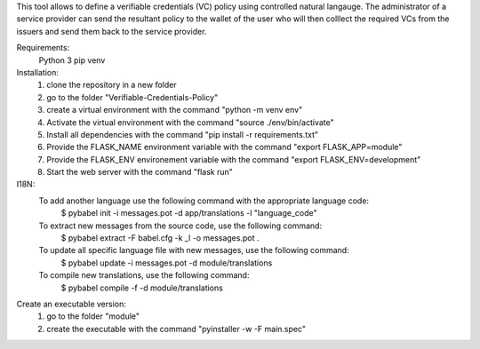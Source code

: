This tool allows to define a verifiable credentials (VC) policy using controlled natural langauge.
The administrator of a service provider can send the resultant policy to the wallet of the user who will then colllect the required VCs from the issuers and send them back to the service provider.


Requirements:
    Python 3
    pip
    venv

Installation:
    1) clone the repository in a new folder
    2) go to the folder "Verifiable-Credentials-Policy"
    3) create a virtual environment with the command "python -m venv env"
    4) Activate the virtual environment with the command "source ./env/bin/activate"
    5) Install all dependencies with the command "pip install -r requirements.txt"
    6) Provide the FLASK_NAME environment variable with the command "export FLASK_APP=module"
    7) Provide the FLASK_ENV environement variable with the command "export FLASK_ENV=development"
    8) Start the web server with the command "flask run"


I18N:
    To add another language use the following command with the appropriate language code:
        $ pybabel init -i messages.pot -d app/translations -l "language_code"

    To extract new messages from the source code, use the following command:
        $ pybabel extract -F babel.cfg -k _l -o messages.pot .

    To update all specific language file with new messages, use the following command:
        $ pybabel update -i messages.pot -d module/translations

    To compile new translations, use the following command:
        $ pybabel compile -f -d module/translations

Create an executable version:
    1) go to the folder "module"
    2) create the executable with the command "pyinstaller -w -F main.spec"

